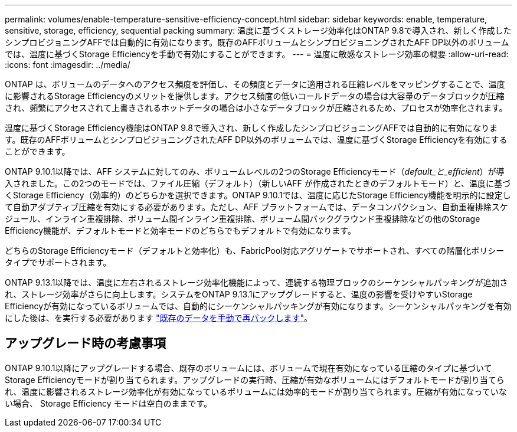 ---
permalink: volumes/enable-temperature-sensitive-efficiency-concept.html 
sidebar: sidebar 
keywords: enable, temperature, sensitive, storage, efficiency, sequential packing 
summary: 温度に基づくストレージ効率化はONTAP 9.8で導入され、新しく作成したシンプロビジョニングAFFでは自動的に有効になります。既存のAFFボリュームとシンプロビジョニングされたAFF DP以外のボリュームでは、温度に基づくStorage Efficiencyを手動で有効にすることができます。 
---
= 温度に敏感なストレージ効率の概要
:allow-uri-read: 
:icons: font
:imagesdir: ../media/


[role="lead"]
ONTAP は、ボリュームのデータへのアクセス頻度を評価し、その頻度とデータに適用される圧縮レベルをマッピングすることで、温度に影響されるStorage Efficiencyのメリットを提供します。アクセス頻度の低いコールドデータの場合は大容量のデータブロックが圧縮され、頻繁にアクセスされて上書きされるホットデータの場合は小さなデータブロックが圧縮されるため、プロセスが効率化されます。

温度に基づくStorage Efficiency機能はONTAP 9.8で導入され、新しく作成したシンプロビジョニングAFFでは自動的に有効になります。既存のAFFボリュームとシンプロビジョニングされたAFF DP以外のボリュームでは、温度に基づくStorage Efficiencyを有効にすることができます。

ONTAP 9.10.1以降では、AFF システムに対してのみ、ボリュームレベルの2つのStorage Efficiencyモード（_default_と_efficient_）が導入されました。この2つのモードでは、ファイル圧縮（デフォルト）（新しいAFF が作成されたときのデフォルトモード）と、温度に基づくStorage Efficiency（効率的）のどちらかを選択できます。ONTAP 9.10.1では、温度に応じたStorage Efficiency機能を明示的に設定して自動アダプティブ圧縮を有効にする必要があります。ただし、AFF プラットフォームでは、データコンパクション、自動重複排除スケジュール、インライン重複排除、ボリューム間インライン重複排除、ボリューム間バックグラウンド重複排除などの他のStorage Efficiency機能が、デフォルトモードと効率モードのどちらでもデフォルトで有効になります。

どちらのStorage Efficiencyモード（デフォルトと効率化）も、FabricPool対応アグリゲートでサポートされ、すべての階層化ポリシータイプでサポートされます。

ONTAP 9.13.1以降では、温度に左右されるストレージ効率化機能によって、連続する物理ブロックのシーケンシャルパッキングが追加され、ストレージ効率がさらに向上します。システムをONTAP 9.13.1にアップグレードすると、温度の影響を受けやすいStorage Efficiencyが有効になっているボリュームでは、自動的にシーケンシャルパッキングが有効になります。シーケンシャルパッキングを有効にした後は、を実行する必要があります link:https://docs.netapp.com/us-en/ontap/volumes/run-efficiency-operations-manual-task.html["既存のデータを手動で再パックします"]。



== アップグレード時の考慮事項

ONTAP 9.10.1以降にアップグレードする場合、既存のボリュームには、ボリュームで現在有効になっている圧縮のタイプに基づいてStorage Efficiencyモードが割り当てられます。アップグレードの実行時、圧縮が有効なボリュームにはデフォルトモードが割り当てられ、温度に影響されるストレージ効率化が有効になっているボリュームには効率的モードが割り当てられます。圧縮が有効になっていない場合、 Storage Efficiency モードは空白のままです。
